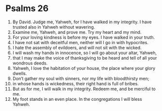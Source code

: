 ﻿
* Psalms 26
1. By David. Judge me, Yahweh, for I have walked in my integrity. I have trusted also in Yahweh without wavering. 
2. Examine me, Yahweh, and prove me. Try my heart and my mind. 
3. For your loving kindness is before my eyes. I have walked in your truth. 
4. I have not sat with deceitful men, neither will I go in with hypocrites. 
5. I hate the assembly of evildoers, and will not sit with the wicked. 
6. I will wash my hands in innocence, so I will go about your altar, Yahweh, 
7. that I may make the voice of thanksgiving to be heard and tell of all your wondrous deeds. 
8. Yahweh, I love the habitation of your house, the place where your glory dwells. 
9. Don’t gather my soul with sinners, nor my life with bloodthirsty men; 
10. in whose hands is wickedness, their right hand is full of bribes. 
11. But as for me, I will walk in my integrity. Redeem me, and be merciful to me. 
12. My foot stands in an even place. In the congregations I will bless Yahweh. 
